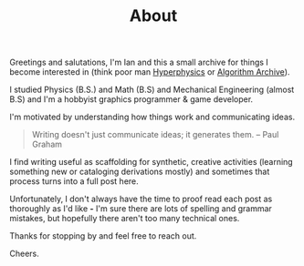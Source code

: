 #+STARTUP: indent
#+TITLE: About

Greetings and salutations, I'm Ian and this a small archive for things I become interested in (think poor man [[http://hyperphysics.phy-astr.gsu.edu/hbase/hframe.html"][Hyperphysics]] or [[https://www.algorithm-archive.org][Algorithm Archive]]).

I studied Physics (B.S.) and Math (B.S) and Mechanical Engineering (almost B.S) and I'm a hobbyist graphics programmer & game developer.

I'm motivated by understanding how things work and communicating ideas.

#+BEGIN_QUOTE
Writing doesn't just communicate ideas; it generates them.
-- Paul Graham
#+END_QUOTE

I find writing useful as scaffolding for synthetic, creative activities (learning something new or cataloging derivations mostly)
and sometimes that process turns into a full post here.

Unfortunately, I don't always have the time to proof read each post as thoroughly as I'd like *-*
I'm sure there are lots of spelling and grammar mistakes, but hopefully there aren't too many technical ones.

Thanks for stopping by and feel free to reach out. 

Cheers. 
